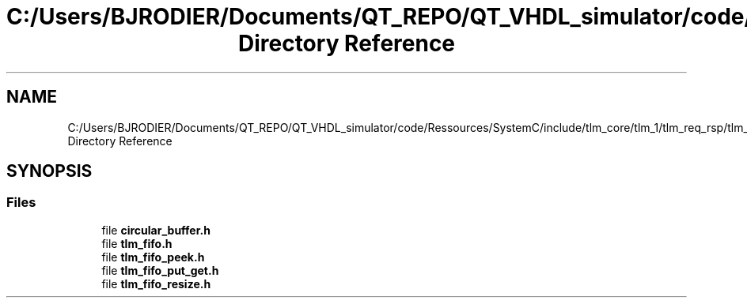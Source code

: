 .TH "C:/Users/BJRODIER/Documents/QT_REPO/QT_VHDL_simulator/code/Ressources/SystemC/include/tlm_core/tlm_1/tlm_req_rsp/tlm_channels/tlm_fifo Directory Reference" 3 "VHDL simulator" \" -*- nroff -*-
.ad l
.nh
.SH NAME
C:/Users/BJRODIER/Documents/QT_REPO/QT_VHDL_simulator/code/Ressources/SystemC/include/tlm_core/tlm_1/tlm_req_rsp/tlm_channels/tlm_fifo Directory Reference
.SH SYNOPSIS
.br
.PP
.SS "Files"

.in +1c
.ti -1c
.RI "file \fBcircular_buffer\&.h\fP"
.br
.ti -1c
.RI "file \fBtlm_fifo\&.h\fP"
.br
.ti -1c
.RI "file \fBtlm_fifo_peek\&.h\fP"
.br
.ti -1c
.RI "file \fBtlm_fifo_put_get\&.h\fP"
.br
.ti -1c
.RI "file \fBtlm_fifo_resize\&.h\fP"
.br
.in -1c
